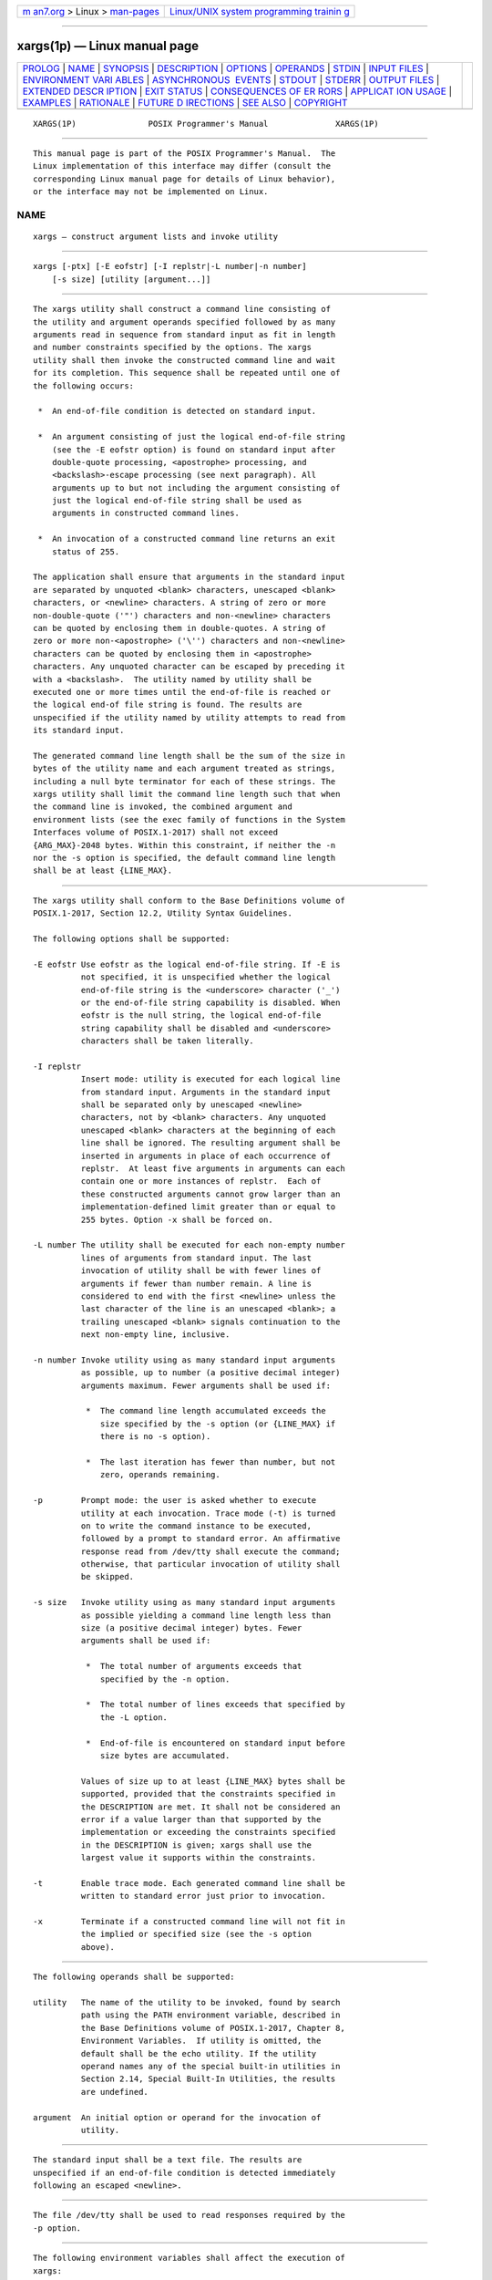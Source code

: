.. container:: page-top

.. container:: nav-bar

   +----------------------------------+----------------------------------+
   | `m                               | `Linux/UNIX system programming   |
   | an7.org <../../../index.html>`__ | trainin                          |
   | > Linux >                        | g <http://man7.org/training/>`__ |
   | `man-pages <../index.html>`__    |                                  |
   +----------------------------------+----------------------------------+

--------------

xargs(1p) — Linux manual page
=============================

+-----------------------------------+-----------------------------------+
| `PROLOG <#PROLOG>`__ \|           |                                   |
| `NAME <#NAME>`__ \|               |                                   |
| `SYNOPSIS <#SYNOPSIS>`__ \|       |                                   |
| `DESCRIPTION <#DESCRIPTION>`__ \| |                                   |
| `OPTIONS <#OPTIONS>`__ \|         |                                   |
| `OPERANDS <#OPERANDS>`__ \|       |                                   |
| `STDIN <#STDIN>`__ \|             |                                   |
| `INPUT FILES <#INPUT_FILES>`__ \| |                                   |
| `ENVIRONMENT VARI                 |                                   |
| ABLES <#ENVIRONMENT_VARIABLES>`__ |                                   |
| \|                                |                                   |
| `ASYNCHRONOUS                     |                                   |
|  EVENTS <#ASYNCHRONOUS_EVENTS>`__ |                                   |
| \| `STDOUT <#STDOUT>`__ \|        |                                   |
| `STDERR <#STDERR>`__ \|           |                                   |
| `OUTPUT FILES <#OUTPUT_FILES>`__  |                                   |
| \|                                |                                   |
| `EXTENDED DESCR                   |                                   |
| IPTION <#EXTENDED_DESCRIPTION>`__ |                                   |
| \| `EXIT STATUS <#EXIT_STATUS>`__ |                                   |
| \|                                |                                   |
| `CONSEQUENCES OF ER               |                                   |
| RORS <#CONSEQUENCES_OF_ERRORS>`__ |                                   |
| \|                                |                                   |
| `APPLICAT                         |                                   |
| ION USAGE <#APPLICATION_USAGE>`__ |                                   |
| \| `EXAMPLES <#EXAMPLES>`__ \|    |                                   |
| `RATIONALE <#RATIONALE>`__ \|     |                                   |
| `FUTURE D                         |                                   |
| IRECTIONS <#FUTURE_DIRECTIONS>`__ |                                   |
| \| `SEE ALSO <#SEE_ALSO>`__ \|    |                                   |
| `COPYRIGHT <#COPYRIGHT>`__        |                                   |
+-----------------------------------+-----------------------------------+
| .. container:: man-search-box     |                                   |
+-----------------------------------+-----------------------------------+

::

   XARGS(1P)               POSIX Programmer's Manual              XARGS(1P)


-----------------------------------------------------

::

          This manual page is part of the POSIX Programmer's Manual.  The
          Linux implementation of this interface may differ (consult the
          corresponding Linux manual page for details of Linux behavior),
          or the interface may not be implemented on Linux.

NAME
-------------------------------------------------

::

          xargs — construct argument lists and invoke utility


---------------------------------------------------------

::

          xargs [-ptx] [-E eofstr] [-I replstr|-L number|-n number]
              [-s size] [utility [argument...]]


---------------------------------------------------------------

::

          The xargs utility shall construct a command line consisting of
          the utility and argument operands specified followed by as many
          arguments read in sequence from standard input as fit in length
          and number constraints specified by the options. The xargs
          utility shall then invoke the constructed command line and wait
          for its completion. This sequence shall be repeated until one of
          the following occurs:

           *  An end-of-file condition is detected on standard input.

           *  An argument consisting of just the logical end-of-file string
              (see the -E eofstr option) is found on standard input after
              double-quote processing, <apostrophe> processing, and
              <backslash>-escape processing (see next paragraph). All
              arguments up to but not including the argument consisting of
              just the logical end-of-file string shall be used as
              arguments in constructed command lines.

           *  An invocation of a constructed command line returns an exit
              status of 255.

          The application shall ensure that arguments in the standard input
          are separated by unquoted <blank> characters, unescaped <blank>
          characters, or <newline> characters. A string of zero or more
          non-double-quote ('"') characters and non-<newline> characters
          can be quoted by enclosing them in double-quotes. A string of
          zero or more non-<apostrophe> ('\'') characters and non-<newline>
          characters can be quoted by enclosing them in <apostrophe>
          characters. Any unquoted character can be escaped by preceding it
          with a <backslash>.  The utility named by utility shall be
          executed one or more times until the end-of-file is reached or
          the logical end-of file string is found. The results are
          unspecified if the utility named by utility attempts to read from
          its standard input.

          The generated command line length shall be the sum of the size in
          bytes of the utility name and each argument treated as strings,
          including a null byte terminator for each of these strings. The
          xargs utility shall limit the command line length such that when
          the command line is invoked, the combined argument and
          environment lists (see the exec family of functions in the System
          Interfaces volume of POSIX.1‐2017) shall not exceed
          {ARG_MAX}-2048 bytes. Within this constraint, if neither the -n
          nor the -s option is specified, the default command line length
          shall be at least {LINE_MAX}.


-------------------------------------------------------

::

          The xargs utility shall conform to the Base Definitions volume of
          POSIX.1‐2017, Section 12.2, Utility Syntax Guidelines.

          The following options shall be supported:

          -E eofstr Use eofstr as the logical end-of-file string. If -E is
                    not specified, it is unspecified whether the logical
                    end-of-file string is the <underscore> character ('_')
                    or the end-of-file string capability is disabled. When
                    eofstr is the null string, the logical end-of-file
                    string capability shall be disabled and <underscore>
                    characters shall be taken literally.

          -I replstr
                    Insert mode: utility is executed for each logical line
                    from standard input. Arguments in the standard input
                    shall be separated only by unescaped <newline>
                    characters, not by <blank> characters. Any unquoted
                    unescaped <blank> characters at the beginning of each
                    line shall be ignored. The resulting argument shall be
                    inserted in arguments in place of each occurrence of
                    replstr.  At least five arguments in arguments can each
                    contain one or more instances of replstr.  Each of
                    these constructed arguments cannot grow larger than an
                    implementation-defined limit greater than or equal to
                    255 bytes. Option -x shall be forced on.

          -L number The utility shall be executed for each non-empty number
                    lines of arguments from standard input. The last
                    invocation of utility shall be with fewer lines of
                    arguments if fewer than number remain. A line is
                    considered to end with the first <newline> unless the
                    last character of the line is an unescaped <blank>; a
                    trailing unescaped <blank> signals continuation to the
                    next non-empty line, inclusive.

          -n number Invoke utility using as many standard input arguments
                    as possible, up to number (a positive decimal integer)
                    arguments maximum. Fewer arguments shall be used if:

                     *  The command line length accumulated exceeds the
                        size specified by the -s option (or {LINE_MAX} if
                        there is no -s option).

                     *  The last iteration has fewer than number, but not
                        zero, operands remaining.

          -p        Prompt mode: the user is asked whether to execute
                    utility at each invocation. Trace mode (-t) is turned
                    on to write the command instance to be executed,
                    followed by a prompt to standard error. An affirmative
                    response read from /dev/tty shall execute the command;
                    otherwise, that particular invocation of utility shall
                    be skipped.

          -s size   Invoke utility using as many standard input arguments
                    as possible yielding a command line length less than
                    size (a positive decimal integer) bytes. Fewer
                    arguments shall be used if:

                     *  The total number of arguments exceeds that
                        specified by the -n option.

                     *  The total number of lines exceeds that specified by
                        the -L option.

                     *  End-of-file is encountered on standard input before
                        size bytes are accumulated.

                    Values of size up to at least {LINE_MAX} bytes shall be
                    supported, provided that the constraints specified in
                    the DESCRIPTION are met. It shall not be considered an
                    error if a value larger than that supported by the
                    implementation or exceeding the constraints specified
                    in the DESCRIPTION is given; xargs shall use the
                    largest value it supports within the constraints.

          -t        Enable trace mode. Each generated command line shall be
                    written to standard error just prior to invocation.

          -x        Terminate if a constructed command line will not fit in
                    the implied or specified size (see the -s option
                    above).


---------------------------------------------------------

::

          The following operands shall be supported:

          utility   The name of the utility to be invoked, found by search
                    path using the PATH environment variable, described in
                    the Base Definitions volume of POSIX.1‐2017, Chapter 8,
                    Environment Variables.  If utility is omitted, the
                    default shall be the echo utility. If the utility
                    operand names any of the special built-in utilities in
                    Section 2.14, Special Built-In Utilities, the results
                    are undefined.

          argument  An initial option or operand for the invocation of
                    utility.


---------------------------------------------------

::

          The standard input shall be a text file. The results are
          unspecified if an end-of-file condition is detected immediately
          following an escaped <newline>.


---------------------------------------------------------------

::

          The file /dev/tty shall be used to read responses required by the
          -p option.


-----------------------------------------------------------------------------------

::

          The following environment variables shall affect the execution of
          xargs:

          LANG      Provide a default value for the internationalization
                    variables that are unset or null. (See the Base
                    Definitions volume of POSIX.1‐2017, Section 8.2,
                    Internationalization Variables for the precedence of
                    internationalization variables used to determine the
                    values of locale categories.)

          LC_ALL    If set to a non-empty string value, override the values
                    of all the other internationalization variables.

          LC_COLLATE
                    Determine the locale for the behavior of ranges,
                    equivalence classes, and multi-character collating
                    elements used in the extended regular expression
                    defined for the yesexpr locale keyword in the
                    LC_MESSAGES category.

          LC_CTYPE  Determine the locale for the interpretation of
                    sequences of bytes of text data as characters (for
                    example, single-byte as opposed to multi-byte
                    characters in arguments and input files) and the
                    behavior of character classes used in the extended
                    regular expression defined for the yesexpr locale
                    keyword in the LC_MESSAGES category.

          LC_MESSAGES
                    Determine the locale used to process affirmative
                    responses, and the locale used to affect the format and
                    contents of diagnostic messages and prompts written to
                    standard error.

          NLSPATH   Determine the location of message catalogs for the
                    processing of LC_MESSAGES.

          PATH      Determine the location of utility, as described in the
                    Base Definitions volume of POSIX.1‐2017, Chapter 8,
                    Environment Variables.


-------------------------------------------------------------------------------

::

          Default.


-----------------------------------------------------

::

          Not used.


-----------------------------------------------------

::

          The standard error shall be used for diagnostic messages and the
          -t and -p options. If the -t option is specified, the utility and
          its constructed argument list shall be written to standard error,
          as it will be invoked, prior to invocation. If -p is specified, a
          prompt of the following format shall be written (in the POSIX
          locale):

              "?..."

          at the end of the line of the output from -t.


-----------------------------------------------------------------

::

          None.


---------------------------------------------------------------------------------

::

          None.


---------------------------------------------------------------

::

          The following exit values shall be returned:

              0   All invocations of utility returned exit status zero.

          1‐125   A command line meeting the specified requirements could
                  not be assembled, one or more of the invocations of
                  utility returned a non-zero exit status, or some other
                  error occurred.

            126   The utility specified by utility was found but could not
                  be invoked.

            127   The utility specified by utility could not be found.


-------------------------------------------------------------------------------------

::

          If a command line meeting the specified requirements cannot be
          assembled, the utility cannot be invoked, an invocation of the
          utility is terminated by a signal, or an invocation of the
          utility exits with exit status 255, the xargs utility shall write
          a diagnostic message and exit without processing any remaining
          input.

          The following sections are informative.


---------------------------------------------------------------------------

::

          The 255 exit status allows a utility being used by xargs to tell
          xargs to terminate if it knows no further invocations using the
          current data stream will succeed. Thus, utility should explicitly
          exit with an appropriate value to avoid accidentally returning
          with 255.

          Note that since input is parsed as lines, <blank> characters
          separate arguments, and <backslash>, <apostrophe>, and double-
          quote characters are used for quoting, if xargs is used to bundle
          the output of commands like find dir -print or ls into commands
          to be executed, unexpected results are likely if any filenames
          contain <blank>, <newline>, or quoting characters. This can be
          solved by using find to call a script that converts each file
          found into a quoted string that is then piped to xargs, but in
          most cases it is preferable just to have find do the argument
          aggregation itself by using -exec with a '+' terminator instead
          of ';'.  Note that the quoting rules used by xargs are not the
          same as in the shell. They were not made consistent here because
          existing applications depend on the current rules. An easy (but
          inefficient) method that can be used to transform input
          consisting of one argument per line into a quoted form that xargs
          interprets correctly is to precede each non-<newline> character
          with a <backslash>.  More efficient alternatives are shown in
          Example 2 and Example 5 below.

          On implementations with a large value for {ARG_MAX}, xargs may
          produce command lines longer than {LINE_MAX}.  For invocation of
          utilities, this is not a problem. If xargs is being used to
          create a text file, users should explicitly set the maximum
          command line length with the -s option.

          The command, env, nice, nohup, time, and xargs utilities have
          been specified to use exit code 127 if an error occurs so that
          applications can distinguish ``failure to find a utility'' from
          ``invoked utility exited with an error indication''. The value
          127 was chosen because it is not commonly used for other
          meanings; most utilities use small values for ``normal error
          conditions'' and the values above 128 can be confused with
          termination due to receipt of a signal. The value 126 was chosen
          in a similar manner to indicate that the utility could be found,
          but not invoked. Some scripts produce meaningful error messages
          differentiating the 126 and 127 cases. The distinction between
          exit codes 126 and 127 is based on KornShell practice that uses
          127 when all attempts to exec the utility fail with [ENOENT], and
          uses 126 when any attempt to exec the utility fails for any other
          reason.


---------------------------------------------------------

::

           1. The following command combines the output of the
              parenthesized commands (minus the <apostrophe> characters)
              onto one line, which is then appended to the file log. It
              assumes that the expansion of "$0$*" does not include any
              <apostrophe> or <newline> characters.

                  (logname; date; printf "'%s'\n$0 $*") | xargs -E "" >>log

           2. The following command invokes diff with successive pairs of
              arguments originally typed as command line arguments. It
              assumes there are no embedded <newline> characters in the
              elements of the original argument list.

                  printf "%s\n$@" | sed 's/[^[:alnum:]]/\\&/g' |
                      xargs -E "" -n 2 -x diff

           3. In the following commands, the user is asked which files in
              the current directory (excluding dotfiles) are to be
              archived. The files are archived into arch; a, one at a time
              or b, many at a time. The commands assume that no filenames
              contain <blank>, <newline>, <backslash>, <apostrophe>, or
              double-quote characters.

                  a. ls | xargs -E "" -p -L 1 ar -r arch

                  b. ls | xargs -E "" -p -L 1 | xargs -E "" ar -r arch

           4. The following command invokes command1 one or more times with
              multiple arguments, stopping if an invocation of command1 has
              a non-zero exit status.

                  xargs -E "" sh -c 'command1 "$@" || exit 255' sh < xargs_input

           5. On XSI-conformant systems, the following command moves all
              files from directory $1 to directory $2, and echoes each move
              command just before doing it. It assumes no filenames contain
              <newline> characters and that neither $1 nor $2 contains the
              sequence "{}".

                  ls -A "$1" | sed -e 's/"/"\\""/g' -e 's/.*/"&"/' |
                      xargs -E "" -I {} -t mv "$1"/{} "$2"/{}


-----------------------------------------------------------

::

          The xargs utility was usually found only in System V-based
          systems; BSD systems included an apply utility that provided
          functionality similar to xargs -n number.  The SVID lists xargs
          as a software development extension. This volume of POSIX.1‐2017
          does not share the view that it is used only for development, and
          therefore it is not optional.

          The classic application of the xargs utility is in conjunction
          with the find utility to reduce the number of processes launched
          by a simplistic use of the find -exec combination. The xargs
          utility is also used to enforce an upper limit on memory required
          to launch a process. With this basis in mind, this volume of
          POSIX.1‐2017 selected only the minimal features required.

          Although the 255 exit status is mostly an accident of historical
          implementations, it allows a utility being used by xargs to tell
          xargs to terminate if it knows no further invocations using the
          current data stream shall succeed. Any non-zero exit status from
          a utility falls into the 1‐125 range when xargs exits. There is
          no statement of how the various non-zero utility exit status
          codes are accumulated by xargs.  The value could be the addition
          of all codes, their highest value, the last one received, or a
          single value such as 1. Since no algorithm is arguably better
          than the others, and since many of the standard utilities say
          little more (portably) than ``pass/fail'', no new algorithm was
          invented.

          Several other xargs options were removed because simple
          alternatives already exist within this volume of POSIX.1‐2017.
          For example, the -i replstr option can be just as efficiently
          performed using a shell for loop. Since xargs calls an exec
          function with each input line, the -i option does not usually
          exploit the grouping capabilities of xargs.

          The requirement that xargs never produces command lines such that
          invocation of utility is within 2048 bytes of hitting the POSIX
          exec {ARG_MAX} limitations is intended to guarantee that the
          invoked utility has room to modify its environment variables and
          command line arguments and still be able to invoke another
          utility. Note that the minimum {ARG_MAX} allowed by the System
          Interfaces volume of POSIX.1‐2017 is 4096 bytes and the minimum
          value allowed by this volume of POSIX.1‐2017 is 2048 bytes;
          therefore, the 2048 bytes difference seems reasonable. Note,
          however, that xargs may never be able to invoke a utility if the
          environment passed in to xargs comes close to using {ARG_MAX}
          bytes.

          The version of xargs required by this volume of POSIX.1‐2017 is
          required to wait for the completion of the invoked command before
          invoking another command. This was done because historical
          scripts using xargs assumed sequential execution. Implementations
          wanting to provide parallel operation of the invoked utilities
          are encouraged to add an option enabling parallel invocation, but
          should still wait for termination of all of the children before
          xargs terminates normally.

          The -e option was omitted from the ISO POSIX‐2:1993 standard in
          the belief that the eofstr option-argument was recognized only
          when it was on a line by itself and before quote and escape
          processing were performed, and that the logical end-of-file
          processing was only enabled if a -e option was specified. In that
          case, a simple sed script could be used to duplicate the -e
          functionality. Further investigation revealed that:

           *  The logical end-of-file string was checked for after quote
              and escape processing, making a sed script that provided
              equivalent functionality much more difficult to write.

           *  The default was to perform logical end-of-file processing
              with an <underscore> as the logical end-of-file string.

          To correct this misunderstanding, the -E eofstr option was
          adopted from the X/Open Portability Guide. Users should note that
          the description of the -E option matches historical documentation
          of the -e option (which was not adopted because it did not
          support the Utility Syntax Guidelines), by saying that if eofstr
          is the null string, logical end-of-file processing is disabled.
          Historical implementations of xargs actually did not disable
          logical end-of-file processing; they treated a null argument
          found in the input as a logical end-of-file string. (A null
          string argument could be generated using single or double-quotes
          ('' or "").  Since this behavior was not documented historically,
          it is considered to be a bug.

          The -I, -L, and -n options are mutually-exclusive. Some
          implementations use the last one specified if more than one is
          given on a command line; other implementations treat combinations
          of the options in different ways.


---------------------------------------------------------------------------

::

          None.


---------------------------------------------------------

::

          Chapter 2, Shell Command Language, diff(1p), echo(1p), find(1p)

          The Base Definitions volume of POSIX.1‐2017, Chapter 8,
          Environment Variables, Section 12.2, Utility Syntax Guidelines

          The System Interfaces volume of POSIX.1‐2017, exec(1p)


-----------------------------------------------------------

::

          Portions of this text are reprinted and reproduced in electronic
          form from IEEE Std 1003.1-2017, Standard for Information
          Technology -- Portable Operating System Interface (POSIX), The
          Open Group Base Specifications Issue 7, 2018 Edition, Copyright
          (C) 2018 by the Institute of Electrical and Electronics
          Engineers, Inc and The Open Group.  In the event of any
          discrepancy between this version and the original IEEE and The
          Open Group Standard, the original IEEE and The Open Group
          Standard is the referee document. The original Standard can be
          obtained online at http://www.opengroup.org/unix/online.html .

          Any typographical or formatting errors that appear in this page
          are most likely to have been introduced during the conversion of
          the source files to man page format. To report such errors, see
          https://www.kernel.org/doc/man-pages/reporting_bugs.html .

   IEEE/The Open Group               2017                         XARGS(1P)

--------------

--------------

.. container:: footer

   +-----------------------+-----------------------+-----------------------+
   | HTML rendering        |                       | |Cover of TLPI|       |
   | created 2021-08-27 by |                       |                       |
   | `Michael              |                       |                       |
   | Ker                   |                       |                       |
   | risk <https://man7.or |                       |                       |
   | g/mtk/index.html>`__, |                       |                       |
   | author of `The Linux  |                       |                       |
   | Programming           |                       |                       |
   | Interface <https:     |                       |                       |
   | //man7.org/tlpi/>`__, |                       |                       |
   | maintainer of the     |                       |                       |
   | `Linux man-pages      |                       |                       |
   | project <             |                       |                       |
   | https://www.kernel.or |                       |                       |
   | g/doc/man-pages/>`__. |                       |                       |
   |                       |                       |                       |
   | For details of        |                       |                       |
   | in-depth **Linux/UNIX |                       |                       |
   | system programming    |                       |                       |
   | training courses**    |                       |                       |
   | that I teach, look    |                       |                       |
   | `here <https://ma     |                       |                       |
   | n7.org/training/>`__. |                       |                       |
   |                       |                       |                       |
   | Hosting by `jambit    |                       |                       |
   | GmbH                  |                       |                       |
   | <https://www.jambit.c |                       |                       |
   | om/index_en.html>`__. |                       |                       |
   +-----------------------+-----------------------+-----------------------+

--------------

.. container:: statcounter

   |Web Analytics Made Easy - StatCounter|

.. |Cover of TLPI| image:: https://man7.org/tlpi/cover/TLPI-front-cover-vsmall.png
   :target: https://man7.org/tlpi/
.. |Web Analytics Made Easy - StatCounter| image:: https://c.statcounter.com/7422636/0/9b6714ff/1/
   :class: statcounter
   :target: https://statcounter.com/
